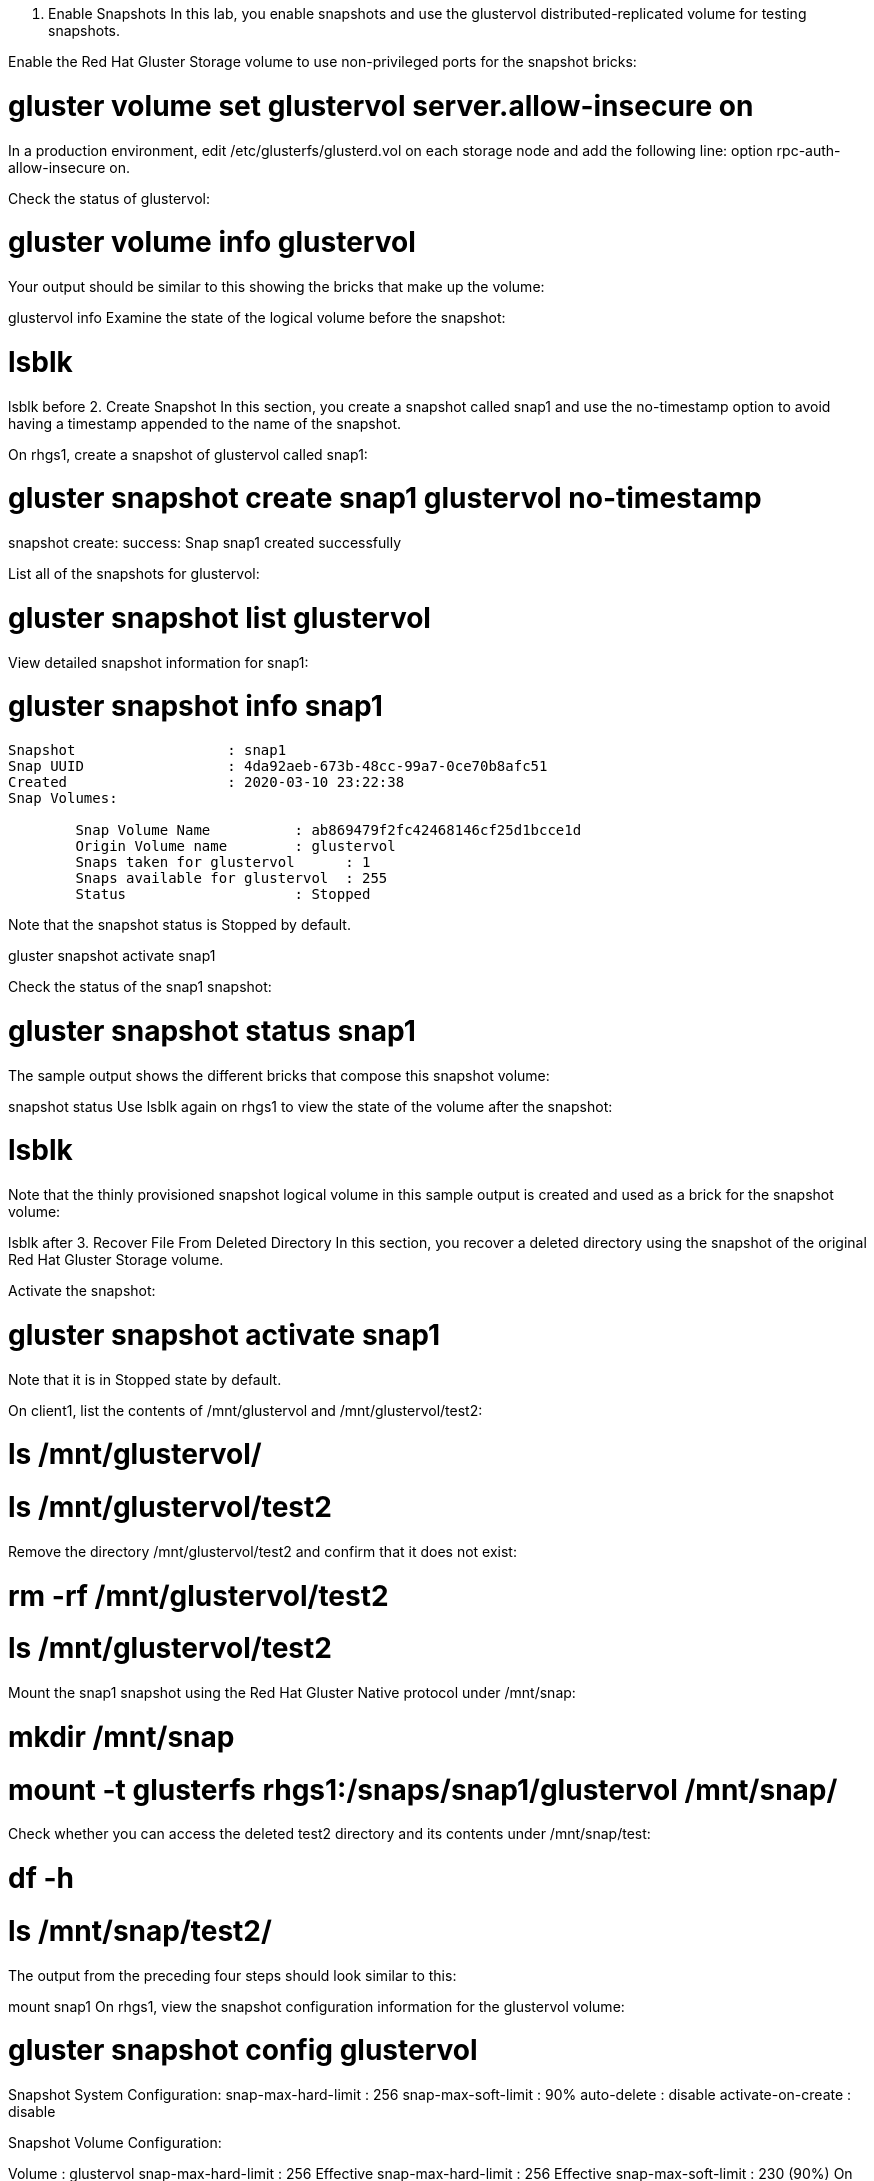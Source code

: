1. Enable Snapshots
In this lab, you enable snapshots and use the glustervol distributed-replicated volume for testing snapshots.

Enable the Red Hat Gluster Storage volume to use non-privileged ports for the snapshot bricks:

# gluster volume set glustervol server.allow-insecure on
In a production environment, edit /etc/glusterfs/glusterd.vol on each storage node and add the following line: option rpc-auth-allow-insecure on.

Check the status of glustervol:

# gluster volume info glustervol
Your output should be similar to this showing the bricks that make up the volume:

glustervol info
Examine the state of the logical volume before the snapshot:


# lsblk
lsblk before
2. Create Snapshot
In this section, you create a snapshot called snap1 and use the no-timestamp option to avoid having a timestamp appended to the name of the snapshot.

On rhgs1, create a snapshot of glustervol called snap1:

# gluster snapshot create snap1 glustervol no-timestamp
snapshot create: success: Snap snap1 created successfully


List all of the snapshots for glustervol:

# gluster snapshot list glustervol
View detailed snapshot information for snap1:

# gluster snapshot info snap1
----
Snapshot                  : snap1
Snap UUID                 : 4da92aeb-673b-48cc-99a7-0ce70b8afc51
Created                   : 2020-03-10 23:22:38
Snap Volumes:

	Snap Volume Name          : ab869479f2fc42468146cf25d1bcce1d
	Origin Volume name        : glustervol
	Snaps taken for glustervol      : 1
	Snaps available for glustervol  : 255
	Status                    : Stopped
----

Note that the snapshot status is Stopped by default.

gluster snapshot activate snap1



Check the status of the snap1 snapshot:

# gluster snapshot status snap1
The sample output shows the different bricks that compose this snapshot volume:

snapshot status
Use lsblk again on rhgs1 to view the state of the volume after the snapshot:

# lsblk
Note that the thinly provisioned snapshot logical volume in this sample output is created and used as a brick for the snapshot volume:

lsblk after
3. Recover File From Deleted Directory
In this section, you recover a deleted directory using the snapshot of the original Red Hat Gluster Storage volume.

Activate the snapshot:

# gluster snapshot activate snap1
Note that it is in Stopped state by default.

On client1, list the contents of /mnt/glustervol and /mnt/glustervol/test2:

# ls /mnt/glustervol/
# ls /mnt/glustervol/test2
Remove the directory /mnt/glustervol/test2 and confirm that it does not exist:

# rm -rf /mnt/glustervol/test2
# ls /mnt/glustervol/test2
Mount the snap1 snapshot using the Red Hat Gluster Native protocol under /mnt/snap:

# mkdir /mnt/snap
# mount -t glusterfs rhgs1:/snaps/snap1/glustervol /mnt/snap/
Check whether you can access the deleted test2 directory and its contents under /mnt/snap/test:

# df -h
# ls /mnt/snap/test2/
The output from the preceding four steps should look similar to this:

mount snap1
On rhgs1, view the snapshot configuration information for the glustervol volume:

# gluster snapshot config glustervol

Snapshot System Configuration:
snap-max-hard-limit : 256
snap-max-soft-limit : 90%
auto-delete : disable
activate-on-create : disable

Snapshot Volume Configuration:

Volume : glustervol
snap-max-hard-limit : 256
Effective snap-max-hard-limit : 256
Effective snap-max-soft-limit : 230 (90%)
On client1, create a file in the glustervol volume:

[root@client1-GUID ~]# ls /mnt/glustervol/
[root@client1-GUID ~]# touch /mnt/glustervol/hello.world
[root@client1-GUID ~]# ls /mnt/glustervol/
hello.world
On client1, unmount the glustervol volume:

[root@client1-GUID ~]# umount /mnt/glustervol
On rhgs1, stop the glustervol volume:

[root@rhgs1 ~]# gluster volume stop glustervol
Stopping volume will make its data inaccessible. Do you want to continue? (y/n) y
volume stop: glustervol: success
On rhgs1, restore the snap1 snapshot and restart the mirrovol volume:

[root@rhgs1 ~]# gluster snapshot restore snap1
Restore operation will replace the original volume with the snapshotted volume. Do you still want to continue? (y/n) y
Snapshot restore: snap1: Snap restored successfully

[root@rhgs1 ~]# gluster volume start glustervol
volume start: glustervol: success
Outside the lab environment, after restoring snapshots you should perform a full heal by issuing the gluster volume heal glustervol full command to make sure the storage system is fully consistent.

You do not need to complete this in the lab environment.

On client1, mount the glustervol volume again and list its contents:

[root@client1-GUID ~]# mount -t glusterfs rhgs1:/glustervol /mnt/glustervol
[root@client1-GUID ~]# ls /mnt/glustervol/
[root@client1-GUID ~]# ls /mnt/glustervol/test2
[root@client1-GUID ~]# ls /mnt/glustervol/hello.world
Confirm that the glustervol volume with test2 directory and 100 files are there, but that the hello.world file is not.

Because the volume snapshot was created with these files on the volume, all changes to the volume were lost when the snapshot was restored.

4. Activate and Deactivate Snapshot
You can access only activated snapshots. All snapshots are in a Stopped state (deactivated) by default. Since each snapshot captures a Red Hat Gluster Storage volume, it consumes resources. To more efficiently manage your resources, deactivate unneeded snapshots and activate them only when needed.

To activate a snapshot, run the gluster snapshot activate <snapname> [force] command.

To deactivate a snapshot, run the gluster snapshot deactivate <snapname> [force] command.

5. Access Snapshot
On rhgs1 create a new snapshot:

[root@rhgs1 ~]# gluster snapshot create snap2 glustervol no-timestamp
snapshot create: success: Snap snap2 created successfully
Activate the snapshot so that you can access it:

[root@rhgs1 ~]#  gluster snapshot activate snap2
Snapshot activate: snap2: Snap activated successfully
On client1, create a new mount point and mount the special location of the snap2 snapshot:

[root@client1-GUID ~]# mkdir /mnt/snap2
[root@client1-GUID ~]# mount -t glusterfs rhgs1:/snaps/snap2/glustervol /mnt/snap2
On client1 create a new file in /mnt/glustervol:

[root@client1-GUID ~]# touch /mnt/glustervol/newfile1
Inspect the file you created in the glustervol volume:

[root@client1-GUID ~]# ls /mnt/snap2/
[root@client1-GUID ~]#
Note that it is not viewable in the snap2 snapshot.

6. Enable User-Serviceable Snapshots
On rhgs1, enable user-serviceable snapshots for the glustervol volume:

[root@rhgs1 ~]# gluster volume set glustervol features.uss enable
volume set: success
7. View and Retrieve Snapshot Using NFS/FUSE
Snapshots provide any user who has access to the volume with a read-only view of the volume. You can use these read-only views to recover files with different timestamps. Every directory of the mounted volume contains a .snaps directory where each snapshot of the volume is stored. Because the .snaps directory is a virtual directory, it does not appear in the lists generated when you use either the ls command or the ls -a option.

The .snaps directory holds every snapshot taken for that given volume as individual directories. Each snapshot entry contains the data of the particular directory at the point when the snapshot was taken.

On rhgs1, create and activate a new snapshot of glustervol called snap3:

[root@rhgs1 ~]# gluster snapshot create snap3 glustervol  no-timestamp description "My Third Snapshot"
snapshot create: success: Snap snap3 created successfully
[root@rhgs1 ~]# gluster snapshot activate snap3
Snapshot activate: snap3: Snap activated successfully
On client1, create a new file in /mnt/glustervol:

[root@client1-GUID ~]# touch /mnt/glustervol/newfile2
On client1, list the contents of /mnt/glustervol:

[root@client1-GUID .snaps]# ls /mnt/glustervol
newfile1  newfile2 test2
On client1, list contents of the user-serviceable snapshot directory /mnt/glustervol/.snaps:

[root@client1-GUID .snaps]# ls /mnt/glustervol/.snaps
snap2  snap3
On client1, list contents of the user-serviceable snapshot directory /mnt/glustervol/.snaps/snap2:

[root@client1-GUID .snaps]# ls /mnt/glustervol/.snaps/snap2
You should see that snap2 is empty because you created the snapshot before creating any files.

On client1, list contents of the user-serviceable snapshot directory /mnt/glustervol/.snaps/snap3:

[root@client1-GUID .snaps]# ls /mnt/glustervol/.snaps/snap3
newfile1 test2
You should see that snap3 contains one new file, which is included in the snapshot because the file existed when snap3 was created.